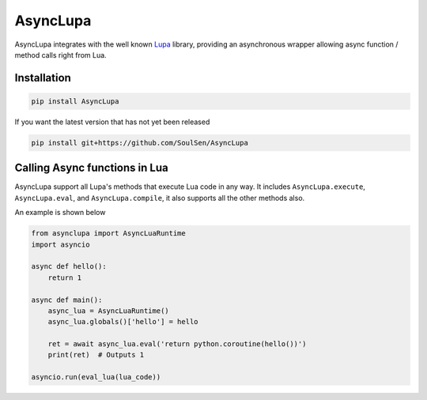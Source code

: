 AsyncLupa
=========

AsyncLupa integrates with the well known Lupa_ library, providing an asynchronous wrapper allowing
async function / method calls right from Lua.

.. _Lupa: https://github.com/scoder/lupa

Installation
------------
.. code-block::

    pip install AsyncLupa

If you want the latest version that has not yet been released

.. code-block::

    pip install git+https://github.com/SoulSen/AsyncLupa

Calling Async functions in Lua
------------------------------
AsyncLupa support all Lupa's methods that execute Lua code in any way.
It includes ``AsyncLupa.execute``, ``AsyncLupa.eval``, and ``AsyncLupa.compile``, it also supports all the other methods also.

An example is shown below

.. code-block:: python

    from asynclupa import AsyncLuaRuntime
    import asyncio

    async def hello():
        return 1

    async def main():
        async_lua = AsyncLuaRuntime()
        async_lua.globals()['hello'] = hello

        ret = await async_lua.eval('return python.coroutine(hello())')
        print(ret)  # Outputs 1

    asyncio.run(eval_lua(lua_code))


